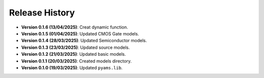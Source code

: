 Release History
===============

- **Version 0.1.6 (13/04/2025)**: Creat dynamic function.
- **Version 0.1.5 (01/04/2025)**: Updated CMOS Gate models.
- **Version 0.1.4 (28/03/2025)**: Updated Semiconductor models.
- **Version 0.1.3 (23/03/2025)**: Updated source models.
- **Version 0.1.2 (21/03/2025)**: Updated basic  models.
- **Version 0.1.1 (20/03/2025)**: Created models directory.
- **Version 0.1.0 (19/03/2025)**: Updated ``pyams.lib``.
